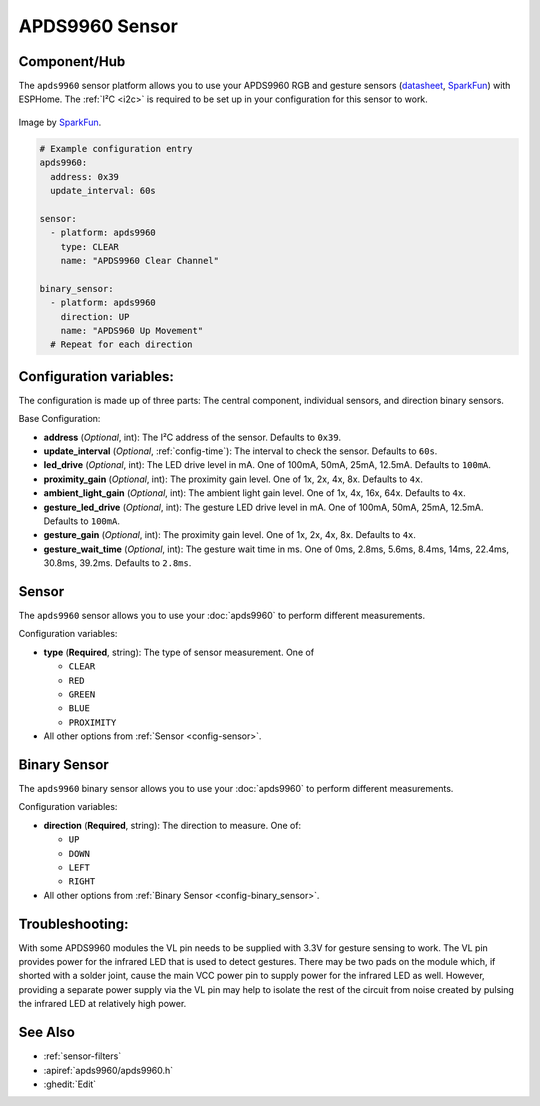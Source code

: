 APDS9960 Sensor
===============

.. seo::
    :description: Instructions for setting up APDS9960 sensors.
    :image: apds9960.jpg


.. _apds9960-component:

Component/Hub
-------------

The ``apds9960`` sensor platform allows you to use your APDS9960 RGB and gesture sensors
(`datasheet <https://cdn.sparkfun.com/datasheets/Sensors/Proximity/apds9960.pdf>`__,
`SparkFun`_) with ESPHome.
The :ref:`I²C <i2c>` is
required to be set up in your configuration for this sensor to work.

.. figure:: images/apds9960-full.jpg
    :align: center
    :width: 80.0%

    Image by `SparkFun`_.

.. code-block:: yaml

    # Example configuration entry
    apds9960:
      address: 0x39
      update_interval: 60s

    sensor:
      - platform: apds9960
        type: CLEAR
        name: "APDS9960 Clear Channel"

    binary_sensor:
      - platform: apds9960
        direction: UP
        name: "APDS960 Up Movement"
      # Repeat for each direction

.. _SparkFun: https://www.sparkfun.com/products/12787

Configuration variables:
------------------------

The configuration is made up of three parts: The central component, individual sensors,
and direction binary sensors.

Base Configuration:

- **address** (*Optional*, int): The I²C address of the sensor. Defaults to ``0x39``.
- **update_interval** (*Optional*, :ref:`config-time`): The interval
  to check the sensor. Defaults to ``60s``.
- **led_drive** (*Optional*, int): The LED drive level in mA. One of 100mA, 50mA, 25mA, 12.5mA. Defaults to ``100mA``.
- **proximity_gain** (*Optional*, int): The proximity gain level. One of 1x, 2x, 4x, 8x. Defaults to ``4x``.
- **ambient_light_gain** (*Optional*, int): The ambient light gain level. One of 1x, 4x, 16x, 64x. Defaults to ``4x``.
- **gesture_led_drive** (*Optional*, int): The gesture LED drive level in mA. One of 100mA, 50mA, 25mA, 12.5mA. Defaults to ``100mA``.
- **gesture_gain** (*Optional*, int): The proximity gain level. One of 1x, 2x, 4x, 8x. Defaults to ``4x``.
- **gesture_wait_time** (*Optional*, int): The gesture wait time in ms. One of 0ms, 2.8ms, 5.6ms, 8.4ms, 14ms, 22.4ms, 30.8ms, 39.2ms. Defaults to ``2.8ms``.

Sensor
------

The ``apds9960`` sensor allows you to use your :doc:`apds9960` to perform different
measurements.

Configuration variables:

- **type** (**Required**, string): The type of sensor measurement. One of

  - ``CLEAR``
  - ``RED``
  - ``GREEN``
  - ``BLUE``
  - ``PROXIMITY``

- All other options from :ref:`Sensor <config-sensor>`.

Binary Sensor
-------------

The ``apds9960`` binary sensor allows you to use your :doc:`apds9960` to perform different
measurements.

Configuration variables:

- **direction** (**Required**, string): The direction to measure. One of:

  - ``UP``
  - ``DOWN``
  - ``LEFT``
  - ``RIGHT``

- All other options from :ref:`Binary Sensor <config-binary_sensor>`.

Troubleshooting:
----------------

With some APDS9960 modules the VL pin needs to be supplied with 3.3V for gesture sensing to work.  The VL pin provides power for the infrared LED that is used to detect gestures.  There may be two pads on the module which, if shorted with a solder joint, cause the main VCC power pin to supply power for the infrared LED as well.  However, providing a separate power supply via the VL pin may help to isolate the rest of the circuit from noise created by pulsing the infrared LED at relatively high power.

See Also
--------

- :ref:`sensor-filters`
- :apiref:`apds9960/apds9960.h`
- :ghedit:`Edit`
